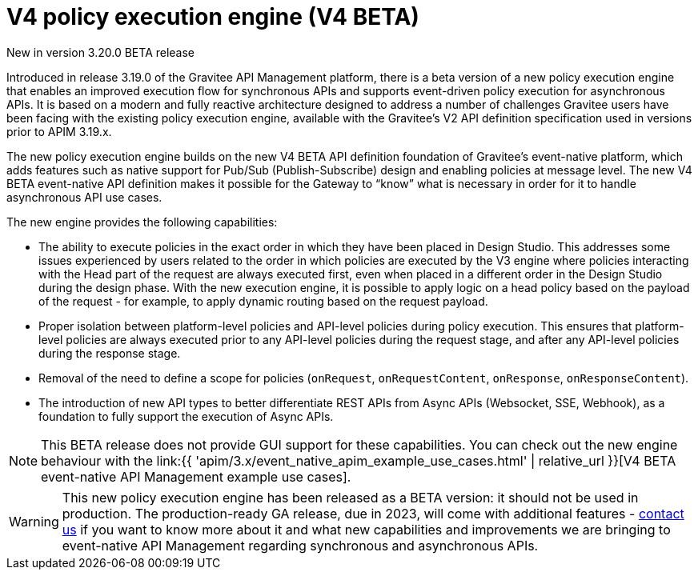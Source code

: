 [[v4-introduction]]
= V4 policy execution engine (V4 BETA)
:page-sidebar: apim_3_x_sidebar
:page-permalink: apim/3.x/v4_introduction.html
:page-folder: apim/event-native-apim
:page-layout: apim3x

[label label-version]#New in version 3.20.0#
[label label-version]#BETA release#

Introduced in release 3.19.0 of the Gravitee API Management platform, there is a beta version of a new policy execution engine that enables an improved execution flow for synchronous APIs and supports event-driven policy execution for asynchronous APIs. It is based on a modern and fully reactive architecture designed to address a number of challenges Gravitee users have been facing with the existing policy execution engine, available with the Gravitee's V2 API definition specification used in versions prior to APIM 3.19.x.

The new policy execution engine builds on the new V4 BETA API definition foundation of Gravitee's event-native platform, which adds features such as native support for Pub/Sub (Publish-Subscribe) design and enabling policies at message level. The new V4 BETA event-native API definition makes it possible for the Gateway to “know” what is necessary in order for it to handle asynchronous API use cases.

The new engine provides the following capabilities:

* The ability to execute policies in the exact order in which they have been placed in Design Studio. This addresses some issues experienced by users related to the order in which policies are executed by the V3 engine where policies interacting with the Head part of the request are always executed first, even when placed in a different order in the Design Studio during the design phase. With the new execution engine, it is possible to apply logic on a head policy based on the payload of the request - for example, to apply dynamic routing based on the request payload.
* Proper isolation between platform-level policies and API-level policies during policy execution. This ensures that platform-level policies are always executed prior to any API-level policies during the request stage, and after any API-level policies during the response stage.
* Removal of the need to define a scope for policies (`onRequest`, `onRequestContent`, `onResponse`, `onResponseContent`).
* The introduction of new API types to better differentiate REST APIs from Async APIs (Websocket, SSE, Webhook), as a foundation to fully support the execution of Async APIs.

NOTE: This BETA release does not provide GUI support for these capabilities. You can check out the new engine behaviour with the  link:{{ 'apim/3.x/event_native_apim_example_use_cases.html' | relative_url }}[V4 BETA event-native API Management example use cases].

WARNING: This new policy execution engine has been released as a BETA version: it should not be used in production. The production-ready GA release, due in 2023, will come with additional features - link:https://www.gravitee.io/contact-us[contact us] if you want to know more about it and what new capabilities and improvements we are bringing to event-native API Management regarding synchronous and asynchronous APIs.